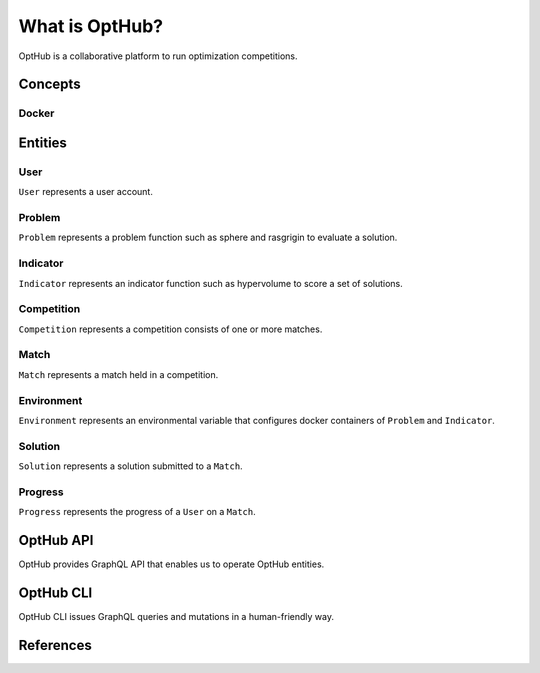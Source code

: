 What is OptHub?
===============================

OptHub is a collaborative platform to run optimization competitions.


Concepts
--------

Docker
^^^^^^


Entities
--------

User
^^^^

``User`` represents a user account.

Problem
^^^^^^^

``Problem`` represents a problem function such as sphere and rasgrigin to evaluate a solution.

Indicator
^^^^^^^^^

``Indicator`` represents an indicator function such as hypervolume to score a set of solutions.

Competition
^^^^^^^^^^^

``Competition`` represents a competition consists of one or more matches.


Match
^^^^^

``Match`` represents a match held in a competition.


Environment
^^^^^^^^^^^

``Environment`` represents an environmental variable that configures docker containers of ``Problem`` and ``Indicator``.


Solution
^^^^^^^^

``Solution`` represents a solution submitted to a ``Match``.


Progress
^^^^^^^^

``Progress`` represents the progress of a ``User`` on a ``Match``.


OptHub API
----------

OptHub provides GraphQL API that enables us to operate OptHub entities.


OptHub CLI
----------

OptHub CLI issues GraphQL queries and mutations in a human-friendly way.


References
----------
